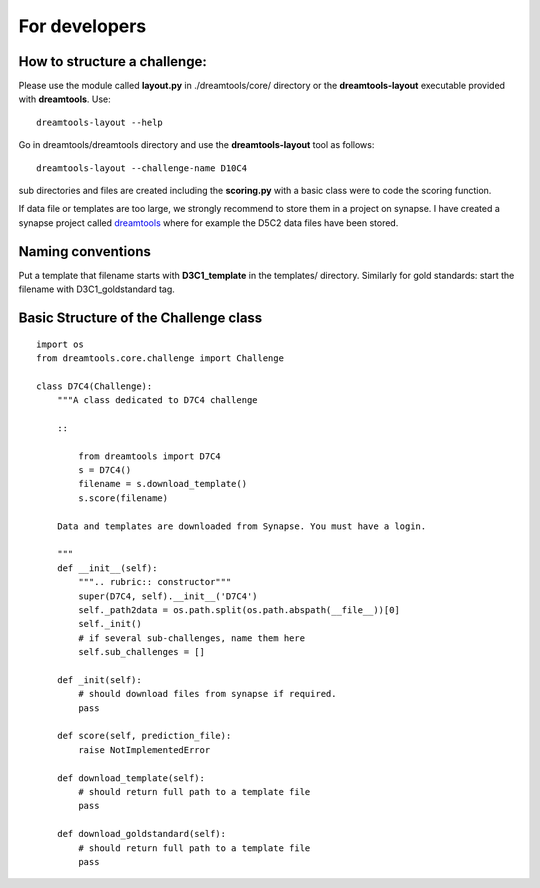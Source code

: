 For developers
===================



How to structure a challenge:
-------------------------------

Please use the module called **layout.py** in ./dreamtools/core/ directory or the **dreamtools-layout** executable provided with **dreamtools**. Use::

    dreamtools-layout --help

Go in dreamtools/dreamtools directory and use the **dreamtools-layout** tool as follows::

    dreamtools-layout --challenge-name D10C4
    
sub directories and files are created including the **scoring.py** with a basic class were to code the
scoring function.


If data file or templates are too large, we strongly recommend to store them in a project on synapse.
I have created a synapse project called `dreamtools <https://www.synapse.org/#!Synapse:syn4483180>`_
where for example the D5C2 data files have been stored.

Naming conventions
-------------------

Put a template that filename starts with  **D3C1_template** in the templates/
directory. Similarly for gold standards: start the filename with D3C1_goldstandard tag.




Basic Structure of the Challenge class
--------------------------------------------
::

    import os
    from dreamtools.core.challenge import Challenge

    class D7C4(Challenge):
        """A class dedicated to D7C4 challenge

        ::

            from dreamtools import D7C4
            s = D7C4()
            filename = s.download_template() 
            s.score(filename) 

        Data and templates are downloaded from Synapse. You must have a login.

        """
        def __init__(self):
            """.. rubric:: constructor"""
            super(D7C4, self).__init__('D7C4')
            self._path2data = os.path.split(os.path.abspath(__file__))[0]
            self._init()
            # if several sub-challenges, name them here
            self.sub_challenges = []

        def _init(self):
            # should download files from synapse if required.
            pass

        def score(self, prediction_file):
            raise NotImplementedError

        def download_template(self):
            # should return full path to a template file
            pass
            
        def download_goldstandard(self):
            # should return full path to a template file
            pass






